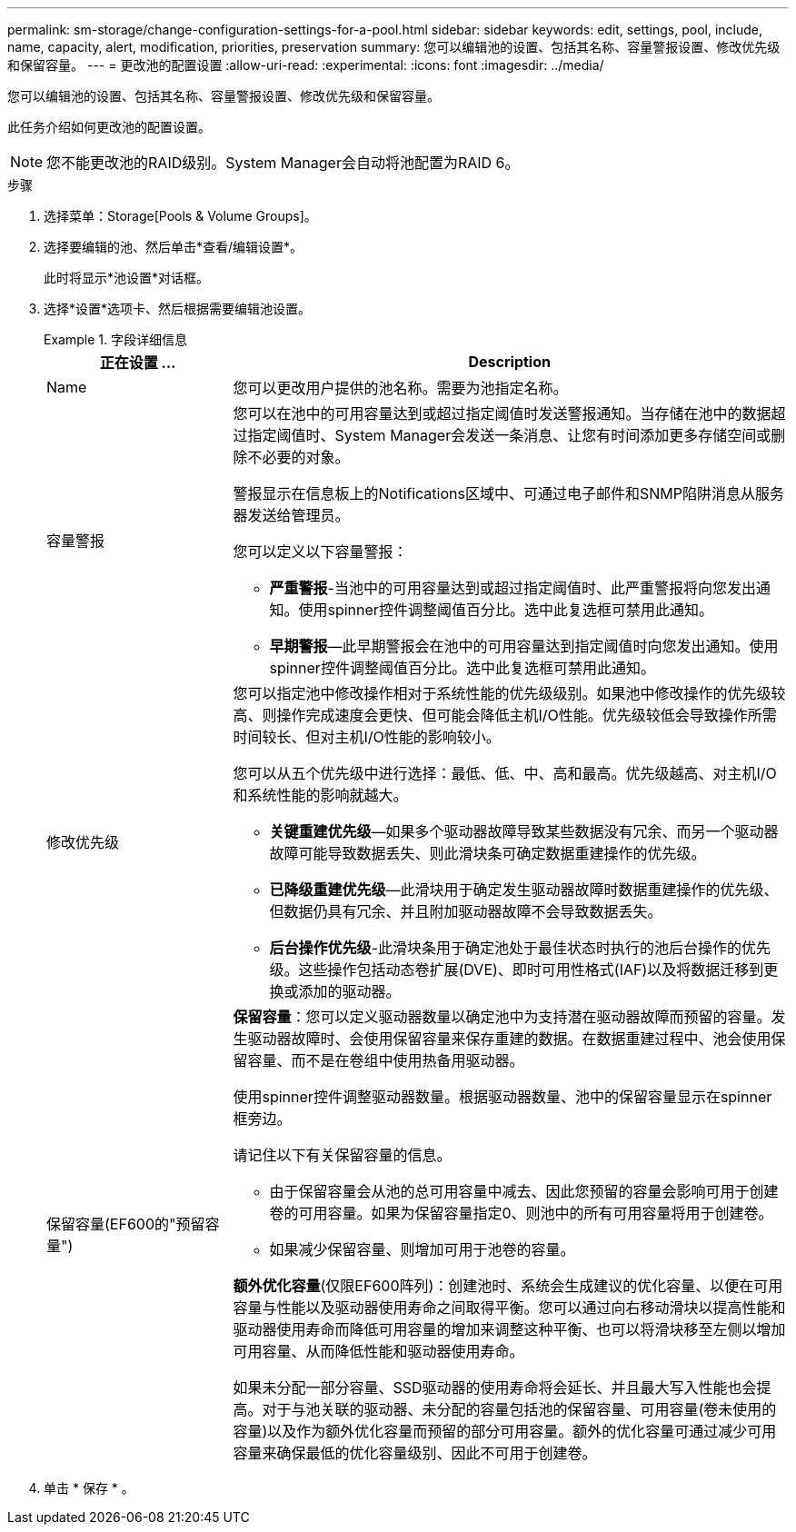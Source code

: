 ---
permalink: sm-storage/change-configuration-settings-for-a-pool.html 
sidebar: sidebar 
keywords: edit, settings, pool, include, name, capacity, alert, modification, priorities, preservation 
summary: 您可以编辑池的设置、包括其名称、容量警报设置、修改优先级和保留容量。 
---
= 更改池的配置设置
:allow-uri-read: 
:experimental: 
:icons: font
:imagesdir: ../media/


[role="lead"]
您可以编辑池的设置、包括其名称、容量警报设置、修改优先级和保留容量。

此任务介绍如何更改池的配置设置。

[NOTE]
====
您不能更改池的RAID级别。System Manager会自动将池配置为RAID 6。

====
.步骤
. 选择菜单：Storage[Pools & Volume Groups]。
. 选择要编辑的池、然后单击*查看/编辑设置*。
+
此时将显示*池设置*对话框。

. 选择*设置*选项卡、然后根据需要编辑池设置。
+
.字段详细信息
====
[cols="1a,3a"]
|===
| 正在设置 ... | Description 


 a| 
Name
 a| 
您可以更改用户提供的池名称。需要为池指定名称。



 a| 
容量警报
 a| 
您可以在池中的可用容量达到或超过指定阈值时发送警报通知。当存储在池中的数据超过指定阈值时、System Manager会发送一条消息、让您有时间添加更多存储空间或删除不必要的对象。

警报显示在信息板上的Notifications区域中、可通过电子邮件和SNMP陷阱消息从服务器发送给管理员。

您可以定义以下容量警报：

** *严重警报*-当池中的可用容量达到或超过指定阈值时、此严重警报将向您发出通知。使用spinner控件调整阈值百分比。选中此复选框可禁用此通知。
** *早期警报*—此早期警报会在池中的可用容量达到指定阈值时向您发出通知。使用spinner控件调整阈值百分比。选中此复选框可禁用此通知。




 a| 
修改优先级
 a| 
您可以指定池中修改操作相对于系统性能的优先级级别。如果池中修改操作的优先级较高、则操作完成速度会更快、但可能会降低主机I/O性能。优先级较低会导致操作所需时间较长、但对主机I/O性能的影响较小。

您可以从五个优先级中进行选择：最低、低、中、高和最高。优先级越高、对主机I/O和系统性能的影响就越大。

** *关键重建优先级*—如果多个驱动器故障导致某些数据没有冗余、而另一个驱动器故障可能导致数据丢失、则此滑块条可确定数据重建操作的优先级。
** *已降级重建优先级*—此滑块用于确定发生驱动器故障时数据重建操作的优先级、但数据仍具有冗余、并且附加驱动器故障不会导致数据丢失。
** *后台操作优先级*-此滑块条用于确定池处于最佳状态时执行的池后台操作的优先级。这些操作包括动态卷扩展(DVE)、即时可用性格式(IAF)以及将数据迁移到更换或添加的驱动器。




 a| 
保留容量(EF600的"预留容量")
 a| 
*保留容量*：您可以定义驱动器数量以确定池中为支持潜在驱动器故障而预留的容量。发生驱动器故障时、会使用保留容量来保存重建的数据。在数据重建过程中、池会使用保留容量、而不是在卷组中使用热备用驱动器。

使用spinner控件调整驱动器数量。根据驱动器数量、池中的保留容量显示在spinner框旁边。

请记住以下有关保留容量的信息。

** 由于保留容量会从池的总可用容量中减去、因此您预留的容量会影响可用于创建卷的可用容量。如果为保留容量指定0、则池中的所有可用容量将用于创建卷。
** 如果减少保留容量、则增加可用于池卷的容量。


*额外优化容量*(仅限EF600阵列)：创建池时、系统会生成建议的优化容量、以便在可用容量与性能以及驱动器使用寿命之间取得平衡。您可以通过向右移动滑块以提高性能和驱动器使用寿命而降低可用容量的增加来调整这种平衡、也可以将滑块移至左侧以增加可用容量、从而降低性能和驱动器使用寿命。

如果未分配一部分容量、SSD驱动器的使用寿命将会延长、并且最大写入性能也会提高。对于与池关联的驱动器、未分配的容量包括池的保留容量、可用容量(卷未使用的容量)以及作为额外优化容量而预留的部分可用容量。额外的优化容量可通过减少可用容量来确保最低的优化容量级别、因此不可用于创建卷。

|===
====
. 单击 * 保存 * 。

